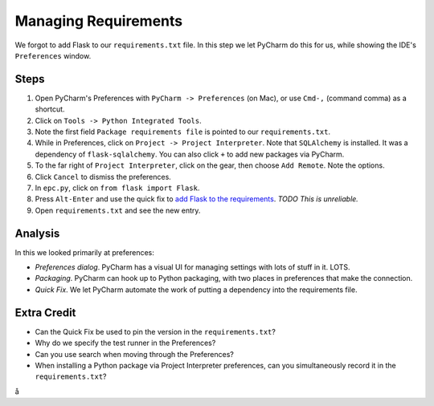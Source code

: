 =====================
Managing Requirements
=====================

We forgot to add Flask to our ``requirements.txt`` file. In this step we
let PyCharm do this for us, while showing the IDE's ``Preferences``
window.

Steps
=====

#. Open PyCharm's Preferences with ``PyCharm -> Preferences`` (on Mac),
   or use ``Cmd-,`` (command comma) as a shortcut.

#. Click on ``Tools -> Python Integrated Tools``.

#. Note the first field ``Package requirements file`` is pointed to our
   ``requirements.txt``.

#. While in Preferences, click on ``Project -> Project Interpreter``. Note
   that ``SQLAlchemy`` is installed. It was a dependency of
   ``flask-sqlalchemy``. You can also click ``+`` to add new packages
   via PyCharm.

#. To the far right of ``Project Interpreter``, click on the gear, then choose
   ``Add Remote``. Note the options.

#. Click ``Cancel`` to dismiss the preferences.

#. In ``epc.py``, click on ``from flask import Flask``.

#. Press ``Alt-Enter`` and use the quick fix to
   `add Flask to the requirements <https://www.jetbrains.com/help/pycharm/2016.1/populating-dependencies-management-files.html>`_.
   *TODO This is unreliable.*

#. Open ``requirements.txt`` and see the new entry.

Analysis
========

In this we looked primarily at preferences:

- *Preferences dialog*. PyCharm has a visual UI for managing settings with
  lots of stuff in it. LOTS.

- *Packaging*. PyCharm can hook up to Python packaging, with two places in
  preferences that make the connection.

- *Quick Fix*. We let PyCharm automate the work of putting a dependency
  into the requirements file.

Extra Credit
============

- Can the Quick Fix be used to pin the version in the ``requirements.txt``?

- Why do we specify the test runner in the Preferences?

- Can you use search when moving through the Preferences?

- When installing a Python package via Project Interpreter preferences,
  can you simultaneously record it in the ``requirements.txt``?
å